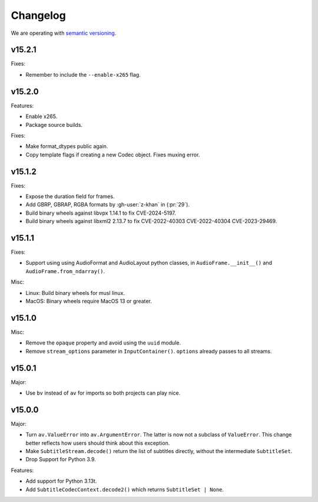 Changelog
=========

We are operating with `semantic versioning <https://semver.org>`_.

..
    Please try to update this file in the commits that make the changes.

    To make merging/rebasing easier, we don't manually break lines in here
    when they are too long, so any particular change is just one line.

    To make tracking easier, please add either ``closes #123`` or ``fixes #123``
    to the first line of the commit message. There are more syntaxes at:
    <https://blog.github.com/2013-01-22-closing-issues-via-commit-messages/>.

    Note that they these tags will not actually close the issue/PR until they
    are merged into the "default" branch.

v15.2.1
-------

Fixes:

- Remember to include the ``--enable-x265`` flag.

v15.2.0
-------

Features:

- Enable x265.
- Package source builds.

Fixes:

- Make format_dtypes public again.
- Copy template flags if creating a new Codec object. Fixes muxing error.

v15.1.2
-------

Fixes:

- Expose the duration field for frames.
- Add GBRP, GBRAP, RGBA formats by :gh-user:`z-khan` in (:pr:`29`).
- Build binary wheels against libvpx 1.14.1 to fix CVE-2024-5197.
- Build binary wheels against libxml2 2.13.7 to fix CVE-2022-40303 CVE-2022-40304 CVE-2023-29469.

v15.1.1
-------

Fixes:

- Support using using AudioFormat and AudioLayout python classes, in ``AudioFrame.__init__()`` and ``AudioFrame.from_ndarray()``.

Misc:

- Linux: Build binary wheels for musl linux.
- MacOS: Binary wheels require MacOS 13 or greater.

v15.1.0
-------

Misc:

- Remove the ``opaque`` property and avoid using the ``uuid`` module.
- Remove ``stream_options`` parameter in ``InputContainer()``. ``options`` already passes to all streams.

v15.0.1
-------

Major:

- Use ``bv`` instead of ``av`` for imports so both projects can play nice.

v15.0.0
-------

Major:

- Turn ``av.ValueError`` into ``av.ArgumentError``. The latter is now not a subclass of ``ValueError``. This change better reflects how users should think about this exception.
- Make ``SubtitleStream.decode()`` return the list of subtitles directly, without the intermediate ``SubtitleSet``.
- Drop Support for Python 3.9.

Features:

- Add support for Python 3.13t.
- Add ``SubtitleCodecContext.decode2()`` which returns ``SubtitleSet | None``.